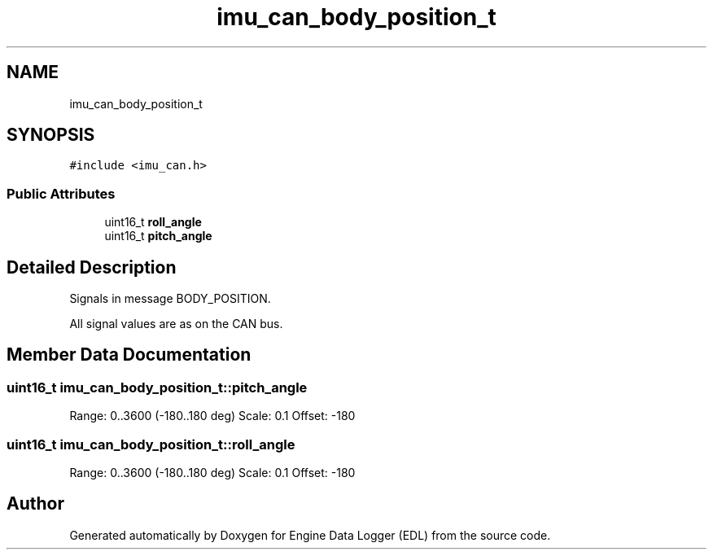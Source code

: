 .TH "imu_can_body_position_t" 3 "Thu Jul 7 2022" "Version v0.1" "Engine Data Logger (EDL)" \" -*- nroff -*-
.ad l
.nh
.SH NAME
imu_can_body_position_t
.SH SYNOPSIS
.br
.PP
.PP
\fC#include <imu_can\&.h>\fP
.SS "Public Attributes"

.in +1c
.ti -1c
.RI "uint16_t \fBroll_angle\fP"
.br
.ti -1c
.RI "uint16_t \fBpitch_angle\fP"
.br
.in -1c
.SH "Detailed Description"
.PP 
Signals in message BODY_POSITION\&.
.PP
All signal values are as on the CAN bus\&. 
.SH "Member Data Documentation"
.PP 
.SS "uint16_t imu_can_body_position_t::pitch_angle"
Range: 0\&.\&.3600 (-180\&.\&.180 deg) Scale: 0\&.1 Offset: -180 
.SS "uint16_t imu_can_body_position_t::roll_angle"
Range: 0\&.\&.3600 (-180\&.\&.180 deg) Scale: 0\&.1 Offset: -180 

.SH "Author"
.PP 
Generated automatically by Doxygen for Engine Data Logger (EDL) from the source code\&.
